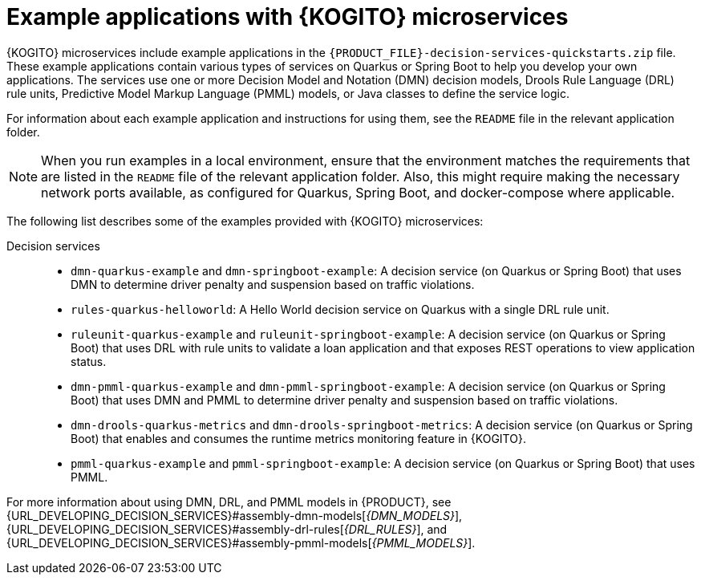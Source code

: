 [id="ref-kogito-microservices-app-examples_{context}"]
= Example applications with {KOGITO} microservices

{KOGITO} microservices include example applications in the `{PRODUCT_FILE}-decision-services-quickstarts.zip` file. These example applications contain various types of services on Quarkus or Spring Boot to help you develop your own applications. The services use one or more Decision Model and Notation (DMN) decision models, Drools Rule Language (DRL) rule units, Predictive Model Markup Language (PMML) models, or Java classes to define the service logic.

For information about each example application and instructions for using them, see the `README` file in the relevant application folder.

NOTE: When you run examples in a local environment, ensure that the environment matches the requirements that are listed in the `README` file of the relevant application folder. Also, this might require making the necessary network ports available, as configured for Quarkus, Spring Boot, and docker-compose where applicable.

The following list describes some of the examples provided with {KOGITO} microservices:

Decision services::
* `dmn-quarkus-example` and `dmn-springboot-example`: A decision service (on Quarkus or Spring Boot) that uses DMN to determine driver penalty and suspension based on traffic violations.
* `rules-quarkus-helloworld`: A Hello World decision service on Quarkus with a single DRL rule unit.
* `ruleunit-quarkus-example` and `ruleunit-springboot-example`: A decision service (on Quarkus or Spring Boot) that uses DRL with rule units to validate a loan application and that exposes REST operations to view application status.
* `dmn-pmml-quarkus-example` and `dmn-pmml-springboot-example`: A decision service (on Quarkus or Spring Boot) that uses DMN and PMML to determine driver penalty and suspension based on traffic violations.
* `dmn-drools-quarkus-metrics` and `dmn-drools-springboot-metrics`: A decision service (on Quarkus or Spring Boot) that enables and consumes the runtime metrics monitoring feature in {KOGITO}.
* `pmml-quarkus-example` and `pmml-springboot-example`: A decision service (on Quarkus or Spring Boot) that uses PMML.

For more information about using DMN, DRL, and PMML models in {PRODUCT}, see {URL_DEVELOPING_DECISION_SERVICES}#assembly-dmn-models[_{DMN_MODELS}_], {URL_DEVELOPING_DECISION_SERVICES}#assembly-drl-rules[_{DRL_RULES}_], and {URL_DEVELOPING_DECISION_SERVICES}#assembly-pmml-models[_{PMML_MODELS}_].
